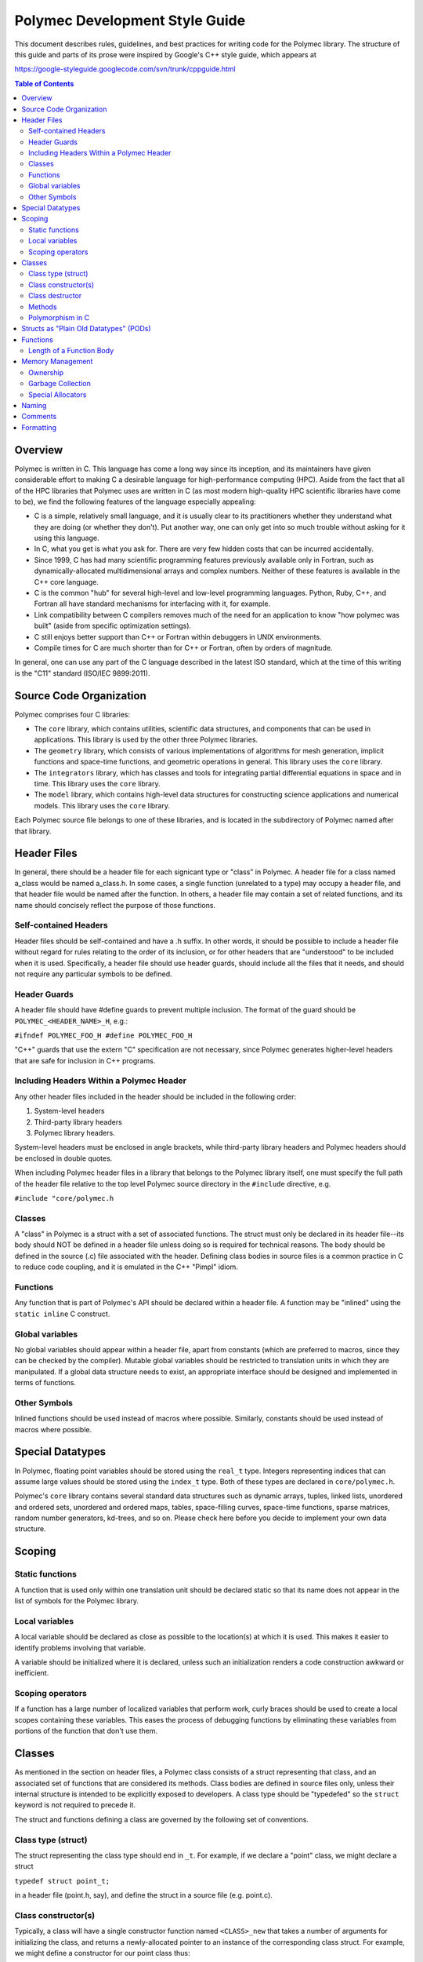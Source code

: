 ..
   Copyright (c) 2012-2015, Jeffrey N. Johnson
   All rights reserved.
   This Source Code Form is subject to the terms of the Mozilla Public
   License, v. 2.0. If a copy of the MPL was not distributed with this
   file, You can obtain one at http://mozilla.org/MPL/2.0/.

===============================
Polymec Development Style Guide
===============================

This document describes rules, guidelines, and best practices for writing 
code for the Polymec library. The structure of this guide and parts of its 
prose were inspired by Google's C++ style guide, which appears at 

https://google-styleguide.googlecode.com/svn/trunk/cppguide.html

.. contents:: Table of Contents

Overview
========

Polymec is written in C. This language has come a long way since its inception, 
and its maintainers have given considerable effort to making C a desirable 
language for high-performance computing (HPC). Aside from the fact that all of 
the HPC libraries that Polymec uses are written in C (as most modern high-quality 
HPC scientific libraries have come to be), we find the following features of 
the language especially appealing:

* C is a simple, relatively small language, and it is usually clear to its 
  practitioners whether they understand what they are doing (or whether they 
  don't). Put another way, one can only get into so much trouble without asking 
  for it using this language.

* In C, what you get is what you ask for. There are very few hidden costs 
  that can be incurred accidentally.

* Since 1999, C has had many scientific programming features previously 
  available only in Fortran, such as dynamically-allocated multidimensional 
  arrays and complex numbers. Neither of these features is available in the 
  C++ core language.

* C is the common "hub" for several high-level and low-level programming 
  languages. Python, Ruby, C++, and Fortran all have standard mechanisms 
  for interfacing with it, for example.

* Link compatibility between C compilers removes much of the need for an 
  application to know "how polymec was built" (aside from specific 
  optimization settings).

* C still enjoys better support than C++ or Fortran within debuggers in UNIX 
  environments.

* Compile times for C are much shorter than for C++ or Fortran, often by 
  orders of magnitude.

In general, one can use any part of the C language described in the latest 
ISO standard, which at the time of this writing is the "C11" standard 
(ISO/IEC 9899:2011).

Source Code Organization
========================

Polymec comprises four C libraries:

* The ``core`` library, which contains utilities, scientific data structures,
  and components that can be used in applications. This library is used by the 
  other three Polymec libraries.

* The ``geometry`` library, which consists of various implementations of 
  algorithms for mesh generation, implicit functions and space-time functions, 
  and geometric operations in general. This library uses the ``core`` library.

* The ``integrators`` library, which has classes and tools for integrating 
  partial differential equations in space and in time. This library uses 
  the ``core`` library.

* The ``model`` library, which contains high-level data structures for 
  constructing science applications and numerical models. This library uses 
  the ``core`` library.

Each Polymec source file belongs to one of these libraries, and is located 
in the subdirectory of Polymec named after that library.

Header Files
============

In general, there should be a header file for each signicant type or "class" 
in Polymec. A header file for a class named a_class would be named a_class.h.
In some cases, a single function (unrelated to a type) may occupy a header 
file, and that header file would be named after the function.  In others, a 
header file may contain a set of related functions, and its name should 
concisely reflect the purpose of those functions.

Self-contained Headers 
----------------------

Header files should be self-contained and have a .h suffix. In other words, 
it should be possible to include a header file without regard for rules 
relating to the order of its inclusion, or for other headers that are 
"understood" to be included when it is used. Specifically, a header file 
should use header guards, should include all the files that it needs, and 
should not require any particular symbols to be defined.

Header Guards
-------------

A header file should have #define guards to prevent multiple inclusion. The 
format of the guard should be ``POLYMEC_<HEADER_NAME>_H``, e.g.:

``#ifndef POLYMEC_FOO_H
#define POLYMEC_FOO_H``

"C++" guards that use the extern "C" specification are not necessary, since 
Polymec generates higher-level headers that are safe for inclusion in 
C++ programs.

Including Headers Within a Polymec Header 
-----------------------------------------

Any other header files included in the header should be included in the 
following order:

1. System-level headers
2. Third-party library headers
3. Polymec library headers.

System-level headers must be enclosed in angle brackets, while third-party 
library headers and Polymec headers should be enclosed in double quotes.

When including Polymec header files in a library that belongs to the Polymec
library itself, one must specify the full path of the header file relative to 
the top level Polymec source directory in the ``#include`` directive, 
e.g.

``#include "core/polymec.h``

Classes 
-------

A "class" in Polymec is a struct with a set of associated functions. The 
struct must only be declared in its header file--its body should NOT be 
defined in a header file unless doing so is required for technical reasons. 
The body should be defined in the source (.c) file associated with the header.
Defining class bodies in source files is a common practice in C to reduce 
code coupling, and it is emulated in the C++ "Pimpl" idiom.

Functions 
---------

Any function that is part of Polymec's API should be declared within a 
header file. A function may be "inlined" using the ``static inline``
C construct.

Global variables 
----------------

No global variables should appear within a header file, apart from constants 
(which are preferred to macros, since they can be checked by the compiler). 
Mutable global variables should be restricted to translation units in which 
they are manipulated. If a global data structure needs to exist, an appropriate 
interface should be designed and implemented in terms of functions.

Other Symbols 
-------------

Inlined functions should be used instead of macros where possible. Similarly, 
constants should be used instead of macros where possible.

Special Datatypes
=================

In Polymec, floating point variables should be stored using the 
``real_t`` type. Integers representing indices that can assume 
large values should be stored using the ``index_t`` type. Both of 
these types are declared in ``core/polymec.h``.

Polymec's ``core`` library contains several standard data structures such as 
dynamic arrays, tuples, linked lists, unordered and ordered sets, unordered 
and ordered maps, tables, space-filling curves, space-time functions, sparse 
matrices, random number generators, kd-trees, and so on. Please check here 
before you decide to implement your own data structure.

Scoping
=======

Static functions 
----------------

A function that is used only within one translation unit should be declared 
static so that its name does not appear in the list of symbols for the 
Polymec library.

Local variables 
---------------

A local variable should be declared as close as possible to the location(s) 
at which it is used. This makes it easier to identify problems involving 
that variable.

A variable should be initialized where it is declared, unless such an 
initialization renders a code construction awkward or inefficient.

Scoping operators
-----------------

If a function has a large number of localized variables that perform work, 
curly braces should be used to create a local scopes containing these variables.
This eases the process of debugging functions by eliminating these variables 
from portions of the function that don't use them.

Classes
=======

As mentioned in the section on header files, a Polymec class consists of a 
struct representing that class, and an associated set of functions that
are considered its methods. Class bodies are defined in source files 
only, unless their internal structure is intended to be explicitly exposed to 
developers. A class type should be "typedefed" so the 
``struct`` keyword is not required to precede it.

The struct and functions defining a class are governed by the following set of 
conventions.

Class type (struct) 
-------------------

The struct representing the class type should end in ``_t``. For 
example, if we declare a "point" class, we might declare a struct

``typedef struct point_t;``

in a header file (point.h, say), and define the struct in a source file 
(e.g. point.c).

Class constructor(s)
--------------------

Typically, a class will have a single constructor function named 
``<CLASS>_new`` that takes a number of arguments for initializing the class, 
and returns a newly-allocated pointer to an instance of the corresponding 
class struct. For example, we might define a constructor for our point class 
thus:

``point_t* point_new(real_t x, real_t y, real_t z);``

Sometimes more than one constructor will be necessary, or a constructor that 
converts another datatype to a given instance of a class will be convenient.
In this case, each constructor should briefly convey its nature. For example, 
a constructor that converts an array of ``real_t`` to a point might 
be declared 

``point_t* point_from_array(real_t* array);``

A constructor function should take any arguments it needs to completely 
initialize an variable of that class type, and return a pointer to such an 
initialized variable. We refer to these variables as objects.

Class destructor 
----------------

A single destructor function must be defined for any class that does not use 
garbage collection. The destructor function must have no return type, and must 
be named ``<CLASS>_free``. It must take as an argument a pointer 
to the struct representing an instance of that class. For example:

``void point_free(point_t* point);``

The destructor must completely deallocate any resources allocated to the 
argument object in its construction process.

Methods 
-------

A method for a class should have be named ``<CLASS>_<METHOD>`` and should 
always take a pointer to the struct representing an instance of 
that class as its first argument. For example, the following method returns 
the distance between the given point and another point:

``real_t point_distance(point_t* point, point_t* other);``

Methods should be defined in a manner similar to the idioms found in modern 
object-oriented programming languages such as C++ and Java. After the first 
argument, arguments should be ordered with input values at the beginning 
of the argument list followed by output values at the end.

Polymorphism in C 
-----------------

Polymorphic classes in Polymec have "abstract" base classes with virtual 
tables that dispatch calls to functions in the class interface. The base class 
consists of:

1. A class type struct possessing a context pointer for an instance
2. A virtual table (vtable) struct consisting of a set of function pointers 
   matching the interface for the class
3. A constructor function that creates a descendant object using a context 
   pointer, a vtable, and any other data needed.
4. Any other functions needed to implement a destructor and/or methods for the 
   polymorphic class.

This approach to polymorphism is called "prototype polymorphism," and is used 
in some other programming languages such as Lua. The idea is that the behavior 
of a polymorphic class is tied to a specific instance of that class, not to its 
type. 

One virtue of this approach is that a single "object" (represented by a 
context pointer) can assume many different roles as a subtype of several 
base classes, using several different virtual tables. In a sense, this 
ability resembles that of the ``interface`` idiom in the Java and C# 
programming languages, avoiding the difficulties of multiple inheritance one 
encounters in C++.

See Polymec's ``model`` class in ``model/model.h`` and ``model/model.c`` for 
an example of how polymorphic data structures can be implemented using this 
model.

Structs as "Plain Old Datatypes" (PODs)
=======================================

Occasionally, it may be expedient to declare a struct representing a simple 
container, or "Plain Old Datatype" (POD). In this case, no constructor or 
destructor or methods are needed for manipulation unless such mechanisms make 
the POD more convenient to use.

Functions
=========

Functions not associated with classes follow very similar guidelines to 
methods: input arguments come before output arguments.

Length of a Function Body
-------------------------

There is no formal limit to the length of a Polymec function. If breaking up 
a function into separate functions is practical, feel free to do so. However, 
creating lots of ancillary structure just to break up a long function is 
counterproductive. Use your judgement.

The function indeed may be poorly designed if it is difficult to break up. 
On the other hand, if the function is performing a complicated task with lots 
of tightly coupled steps, attempting to break it up may further obfuscate its 
task.

At the end of the day, arguments about the optimal length of a function are 
based in aesthetics and often exert strange and unnatural pressures on 
code development, encouraging people to write code with few comments, lots of 
side effects, and/or excessive numbers of tightly-coupled "sub-functions."

Memory Management
=================

Memory is typically allocated in polymec by calling the ``polymec_malloc`` 
function. This function has the same signature as the standard C ``malloc`` 
function, but allows access to some of Polymec's special memory allocation 
features.

Ownership
---------

To minimize complexity, try to assign a single owner to an allocated resource. 
Try to avoid ownership transfers, as these can create complicated resource 
management issues. In typical HPC programming patterns, ownership transfers 
are not usually necessary for objects using large amounts of resources.

Garbage Collection
------------------

Classes representing small objects whose ownership is not clear-cut may use 
garbage collection, enabled by the ``gc`` library of Boehm. An 
object of a garbage-collected type has no destructor, since its destruction 
is performed automatically some time after all references to it have been 
destroyed.

For an example of a garbage-collected type in Polymec, see the ``point``
class in ``core/point.h``.

Special Allocators
------------------

Polymec has a few specialized allocators intended to reduce the overhead of 
requesting memory from the operating system. These are:

* ``std_allocator`` - The standard C allocator ``malloc``. This is used by default.

* ``arena_allocator`` - An allocator that preallocates a large "arena" from which 
  memory is dispensed to requestors. The arena has a large initial size and then 
  is resized as necessary. Like the operating system's heap, this arena can 
  become fragmented over time if memory allocations are unstructured. However,
  the number of memory requests to the operating system is minimized by 
  pre-allocating the arena beforehand.

* ``pool_allocator`` - An allocator that dispenses memory in several "pools". 
  Essentially, this is a segmented version of the ``arena_allocator``, and can 
  be more flexible.

Allocators are controlled via an interface defined in ``core/allocators.h``. 
You will need to experiment with these allocators to gain an understanding of 
their benefits, drawbacks, and general capabilities.

Naming
======

Names of structs, classes, and enumerated types should all contain only 
lower-case characters with words separated by underscores, ending in 
``_t``. Abbreviations are allowed if their meaning is reasonably clear. For 
example: ``mesh_t``, ``point_t``, ``ode_integrator_t``. ``adj_graph_t``.

Function names should also use only lower-case letters with 
words separated by underscores. Unintelligible abbreviations should not be 
used for struct, class, or function names. Examples are ``point_distance``, 
``partition_mesh``, and ``polymec_timer_start``.

Similarly, a variable (local or global, including fields in structs and classes)
should strive to use only lower-case letters with words separated by 
underscores. Exceptions can be made if it makes code clearer. For example, 
capital letters and/or abbreviations may help a variable representing a 
quantity resemble a mathematical symbol whose role is clear from the context 
in which it is used. Use your judgement. Examples of variables are ``adj_graph``, 
``mesh``, ``model``, ``precond``, ``integ``, ``xc``.

Constants, fields within enumerated types, and preprocessor macros should use 
all capital letters with words separated by underscores. If these appear in 
header files, they should have descriptive names that are unique within the 
library. Examples of constants are  ; examples of enumerated type fields are
``MESH_NODE``, ``MESH_EDGE``, ``MESH_FACE``, and ``MESH_CELL``. Examples of 
preprocessor macros are ``START_FUNCTION_TIMER``, ``DECLARE_2D_ARRAY``, and
``DEFINE_UNORDERED_SET``.

Comments
========

Use C++ style comments (``//``). C-style comments (``/\* */``) are clunkier 
and harder for editors to parse correctly.

Class types, structs, and enumerated types should be commented with a brief 
synopsis of their purpose. The comments should precede the ``typedef`` 
for the type.

A function should be commented with a brief description of the function, its 
preconditions, postconditions, and return values where applicable. The 
comments should precede the function declaration in header files.

Comments for a classes and/or a function need not appear in source files 
unless that class and/or function is not documented in a header.

Formatting
==========

The following formatting rules are non-negotiable for source code in Polymec:

* Use 2 spaces per indentation level.
* No tabs are allowed in source files -- use only spaces.

The following guidelines are offered for readably formatted code:

* If a function doesn't fit neatly on a line, break the line after an argument 
  and align the following argument with its first. As long as the declaration 
  and definition are clearly readable, it's fine.
* Curly braces that open and close new scopes each go on their own line, not 
  at the end of a line containing other code.
* If a line is excessively long (in other words, if it doesn't fit on a single 
  screen on a luxuriously large monitor), consider breaking it up.
